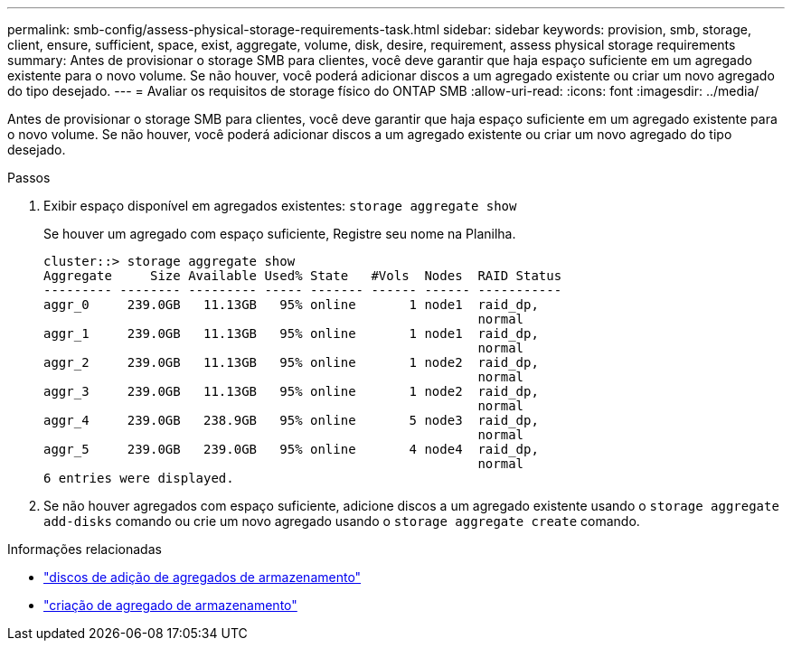 ---
permalink: smb-config/assess-physical-storage-requirements-task.html 
sidebar: sidebar 
keywords: provision, smb, storage, client, ensure, sufficient, space, exist, aggregate, volume, disk, desire, requirement, assess physical storage requirements 
summary: Antes de provisionar o storage SMB para clientes, você deve garantir que haja espaço suficiente em um agregado existente para o novo volume. Se não houver, você poderá adicionar discos a um agregado existente ou criar um novo agregado do tipo desejado. 
---
= Avaliar os requisitos de storage físico do ONTAP SMB
:allow-uri-read: 
:icons: font
:imagesdir: ../media/


[role="lead"]
Antes de provisionar o storage SMB para clientes, você deve garantir que haja espaço suficiente em um agregado existente para o novo volume. Se não houver, você poderá adicionar discos a um agregado existente ou criar um novo agregado do tipo desejado.

.Passos
. Exibir espaço disponível em agregados existentes: `storage aggregate show`
+
Se houver um agregado com espaço suficiente, Registre seu nome na Planilha.

+
[listing]
----
cluster::> storage aggregate show
Aggregate     Size Available Used% State   #Vols  Nodes  RAID Status
--------- -------- --------- ----- ------- ------ ------ -----------
aggr_0     239.0GB   11.13GB   95% online       1 node1  raid_dp,
                                                         normal
aggr_1     239.0GB   11.13GB   95% online       1 node1  raid_dp,
                                                         normal
aggr_2     239.0GB   11.13GB   95% online       1 node2  raid_dp,
                                                         normal
aggr_3     239.0GB   11.13GB   95% online       1 node2  raid_dp,
                                                         normal
aggr_4     239.0GB   238.9GB   95% online       5 node3  raid_dp,
                                                         normal
aggr_5     239.0GB   239.0GB   95% online       4 node4  raid_dp,
                                                         normal
6 entries were displayed.
----
. Se não houver agregados com espaço suficiente, adicione discos a um agregado existente usando o `storage aggregate add-disks` comando ou crie um novo agregado usando o `storage aggregate create` comando.


.Informações relacionadas
* link:https://docs.netapp.com/us-en/ontap-cli/storage-aggregate-add-disks.html["discos de adição de agregados de armazenamento"^]
* link:https://docs.netapp.com/us-en/ontap-cli/storage-aggregate-create.html["criação de agregado de armazenamento"^]

